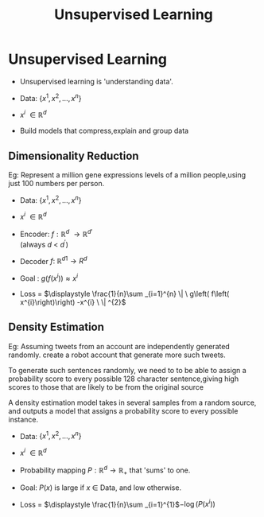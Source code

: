 :PROPERTIES:
:DIR:      static/img/
:END:
#+HUGO_BASE_DIR: ../../../
#+PROPERTY: EXPORT_HUGO_SECTION notes/iitm/mlf
#+OPTIONS: tags:nil \n:t
#+HUGO_CUSTOM_FRONT_MATTER: :toc true
#+HUGO_CUSTOM_FRONT_MATTER: :math true
#+PROPERTY: header-args :results output :exports both
#+title: Unsupervised Learning

* Unsupervised Learning
- Unsupervised learning is 'understanding data'.

- Data: \(\displaystyle \left\{x^{1} ,x^{2} ,\dotsc ,x^{n}\right\}\)

- \(\displaystyle x^{i} \ \in \mathbb{R}^{d} \ \)

- Build models that compress,explain and group data

** Dimensionality Reduction
Eg: Represent a million gene expressions levels of a million people,using just 100 numbers per person.

- Data: \(\displaystyle \left\{x^{1} ,x^{2} ,\dotsc ,x^{n}\right\}\)

- \(\displaystyle x^{i} \ \in \mathbb{R}^{d} \ \)

- Encoder: \(\displaystyle f:\mathbb{R}^{d} \ \rightarrow \mathbb{R}{^{d}}^{'}\)
  (always \(\displaystyle d\ < \ d^{'}\))

- Decoder \(\displaystyle f:\ \mathbb{R}{^{d}}^{1}\rightarrow R^{d}\)

- Goal : \(\displaystyle g\left( f\left( x^{i}\right)\right) \approx x^{i}\)

- Loss = \(\displaystyle  \frac{1}{n}\sum _{i=1}^{n} \| \ g\left( f\left( x^{i}\right)\right) -x^{i} \ \| ^{2}\)

** Density Estimation
Eg: Assuming  tweets from an account are independently generated randomly. create a robot account that generate more such tweets.

To generate such sentences randomly, we need to to be able to assign a probability score to every possible 128 character sentence,giving high scores to those that are likely to be from the original source

A density estimation model takes in several samples from a random source, and outputs a model that assigns a probability score to every possible instance.

- Data: \(\displaystyle \left\{x^{1} ,x^{2} ,\dotsc ,x^{n}\right\}\)

- \(\displaystyle x^{i} \ \in \mathbb{R}^{d} \ \)

- Probability mapping \(\displaystyle P:\mathbb{R}^{d}\rightarrow \mathbb{R}_{+} \ \)that 'sums' to one.

- Goal: \(\displaystyle P( x)\) is large if \(\displaystyle x\ \in \ \)Data, and low otherwise.

- Loss = \(\displaystyle \frac{1}{n}\sum _{i=1}^{1}\)\(\displaystyle −\log\left( P\left( x^{i}\right)\right)\)
